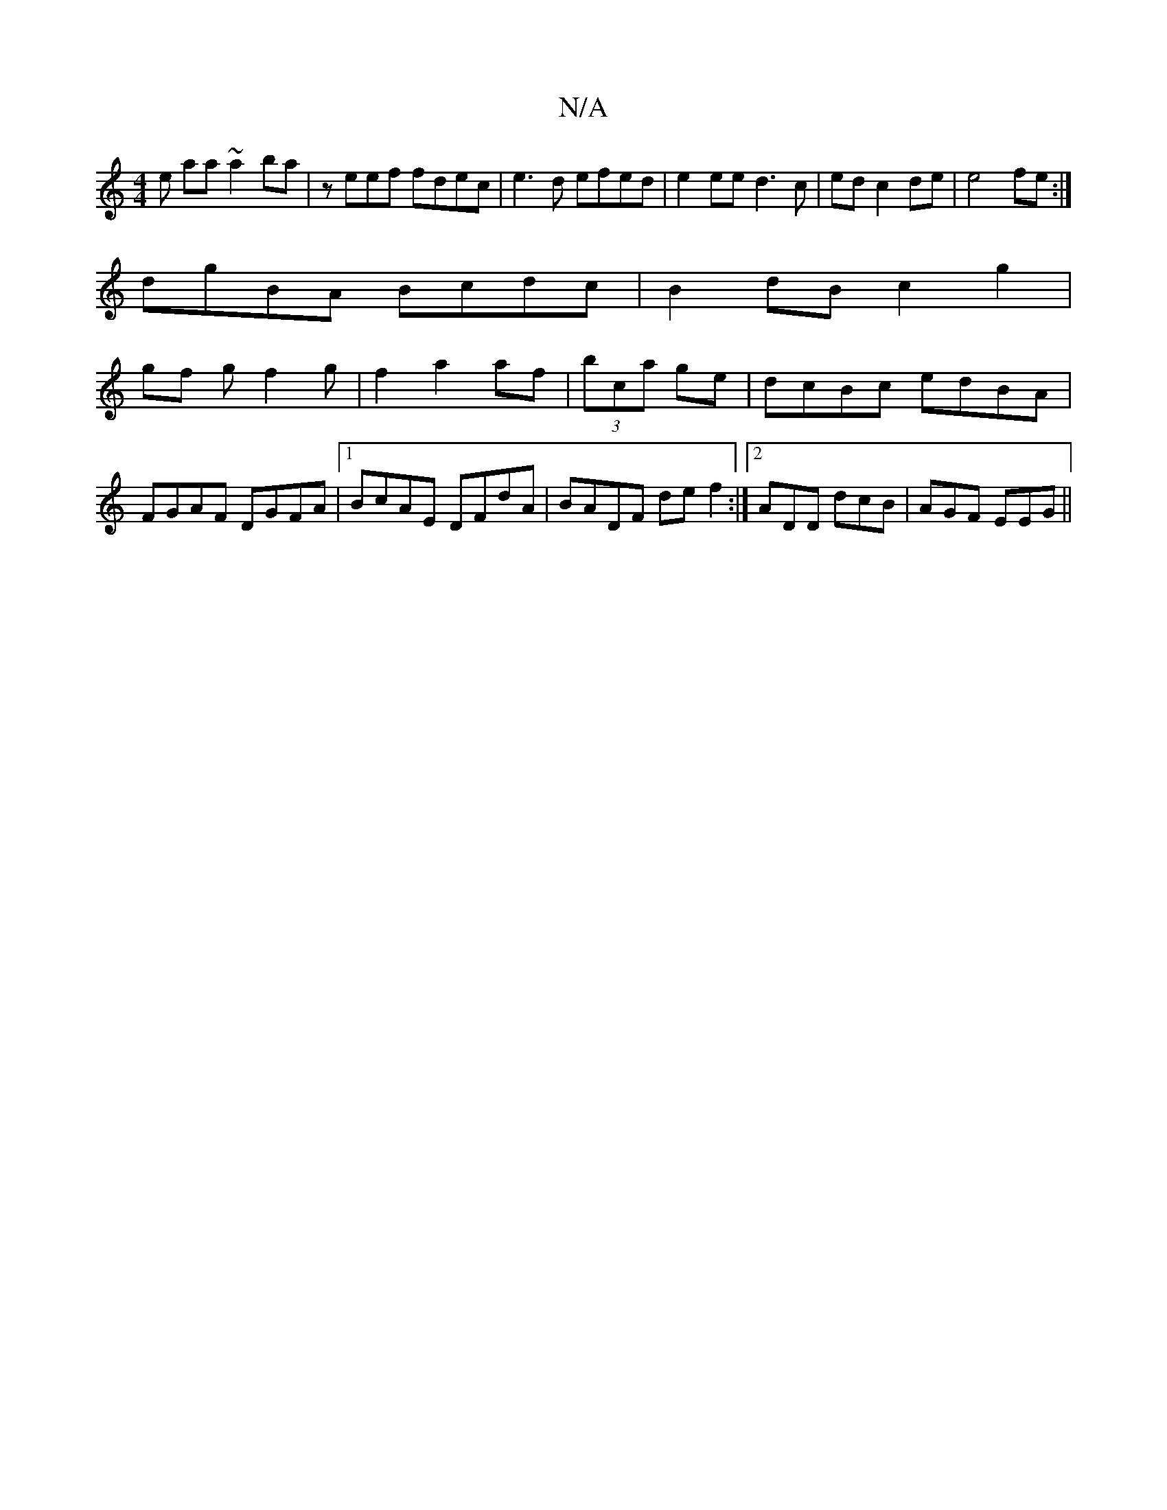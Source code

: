 X:1
T:N/A
M:4/4
R:N/A
K:Cmajor
e aa ~a2ba|zeef fdec | e3d efed|e2 ee d3 c|ed c2 de|e4fe:|
dgBA Bcdc|B2dB c2g2|
gf gf2g|f2 a2 af|(3bca ge | dcBc edBA|FGAF DGFA|1 BcAE DFdA|BADF def2:|2 ADD dcB|AGF EEG||

e2ee dcBG|FAdc BdcA|.d'ba^g 